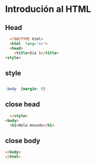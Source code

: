 :PROPERTIES:
:header-args: :tangle index.html
:END:
#+DATE: [2023-08-28 Mon]

* Introdución al HTML

** Head

#+begin_src html
  <!DOCTYPE html>
  <html  lang="es">
  <head>
    <title>Día 1</title>
<style>
#+end_src

** style

#+begin_src css

.body  {margin: 0}
#+end_src

** close head

#+begin_src html
    </style>
  <body>
    <h1>Hola mnundo</h1>
#+end_src

** close body
#+begin_src html
  </body>
  </html>
#+end_src
